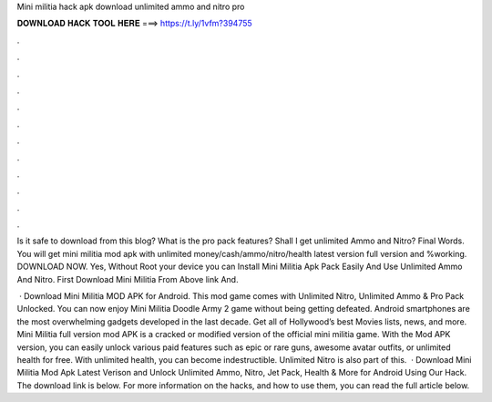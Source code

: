 Mini militia hack apk download unlimited ammo and nitro pro



𝐃𝐎𝐖𝐍𝐋𝐎𝐀𝐃 𝐇𝐀𝐂𝐊 𝐓𝐎𝐎𝐋 𝐇𝐄𝐑𝐄 ===> https://t.ly/1vfm?394755



.



.



.



.



.



.



.



.



.



.



.



.

Is it safe to download from this blog? What is the pro pack features? Shall I get unlimited Ammo and Nitro? Final Words. You will get mini militia mod apk with unlimited money/cash/ammo/nitro/health latest version full version and %working. DOWNLOAD NOW. Yes, Without Root your device you can Install Mini Militia Apk Pack Easily And Use Unlimited Ammo And Nitro. First Download Mini Militia From Above link And.

 · Download Mini Militia MOD APK for Android. This mod game comes with Unlimited Nitro, Unlimited Ammo & Pro Pack Unlocked. You can now enjoy Mini Militia Doodle Army 2 game without being getting defeated. Android smartphones are the most overwhelming gadgets developed in the last decade. Get all of Hollywood’s best Movies lists, news, and more. Mini Militia full version mod APK is a cracked or modified version of the official mini militia game. With the Mod APK version, you can easily unlock various paid features such as epic or rare guns, awesome avatar outfits, or unlimited health for free. With unlimited health, you can become indestructible. Unlimited Nitro is also part of this.  · Download Mini Militia Mod Apk Latest Verison and Unlock Unlimited Ammo, Nitro, Jet Pack, Health & More for Android Using Our Hack. The download link is below. For more information on the hacks, and how to use them, you can read the full article below.
